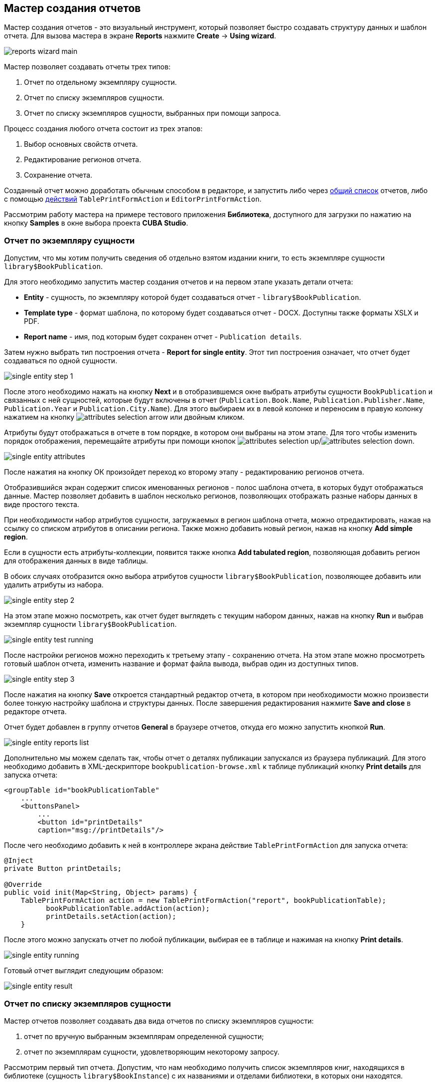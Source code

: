 [[wizard]]
== Мастер создания отчетов

Мастер создания отчетов - это визуальный инструмент, который позволяет быстро создавать структуру данных и шаблон отчета. Для вызова мастера в экране *Reports* нажмите *Create* -> *Using wizard*.

image::reports_wizard_main.png[align="center"]

Мастер позволяет создавать отчеты трех типов:

. Отчет по отдельному экземпляру сущности.

. Отчет по списку экземпляров сущности.

. Отчет по списку экземпляров сущности, выбранных при помощи запроса.

Процесс создания любого отчета состоит из трех этапов:

. Выбор основных свойств отчета.

. Редактирование регионов отчета.

. Сохранение отчета.

Созданный отчет можно доработать обычным способом в редакторе, и запустить либо через <<run_common,общий список>> отчетов, либо с помощью <<run_actions,действий>> `TablePrintFormAction` и `EditorPrintFormAction`.

Рассмотрим работу мастера на примере тестового приложения *Библиотека*, доступного для загрузки по нажатию на кнопку *Samples* в окне выбора проекта *CUBA Studio*.

[[single_entity_report]]
=== Отчет по экземпляру сущности

Допустим, что мы хотим получить сведения об отдельно взятом издании книги, то есть экземпляре сущности `library$BookPublication`.

Для этого необходимо запустить мастер создания отчетов и на первом этапе указать детали отчета:

* *Entity* - сущность, по экземпляру которой будет создаваться отчет - `library$BookPublication`.

* *Template type* - формат шаблона, по которому будет создаваться отчет - DOCX. Доступны также форматы XSLX и PDF.

* *Report name* - имя, под которым будет сохранен отчет - `Publication details`.

Затем нужно выбрать тип построения отчета - *Report for single entity*. Этот тип построения означает, что отчет будет создаваться по одной сущности.

image::single_entity_step_1.png[align="center"]

После этого необходимо нажать на кнопку *Next* и в отобразившемся окне выбрать атрибуты сущности `BookPublication` и связанных с ней сущностей, которые будут включены в отчет (`Publication.Book.Name`, `Publication.Publisher.Name`, `Publication.Year` и `Publication.City.Name`). Для этого выбираем их в левой колонке и переносим в правую колонку нажатием на кнопку image:attributes_selection_arrow.png[] или двойным кликом.

Атрибуты будут отображаться в отчете в том порядке, в котором они выбраны на этом этапе. Для того чтобы изменить порядок отображения, перемещайте атрибуты при помощи кнопок image:attributes_selection_up.png[]/image:attributes_selection_down.png[].

image::single_entity_attributes.png[align="center"]

После нажатия на кнопку ОК произойдет переход ко второму этапу - редактированию регионов отчета.

Отобразившийся экран содержит список именованных регионов - полос шаблона отчета, в которых будут отображаться данные. Мастер позволяет добавить в шаблон несколько регионов, позволяющих отображать разные наборы данных в виде простого текста.

При необходимости набор атрибутов сущности, загружаемых в регион шаблона отчета, можно отредактировать, нажав на ссылку со списком атрибутов в описании региона. Также можно добавить новый регион, нажав на кнопку *Add simple region*.

Если в сущности есть атрибуты-коллекции, появится также кнопка *Add tabulated region*, позволяющая добавить регион для отображения данных в виде таблицы.

В обоих случаях отобразится окно выбора атрибутов сущности `library$BookPublication`, позволяющее добавить или удалить атрибуты из набора.

image::single_entity_step_2.png[align="center"]

На этом этапе можно посмотреть, как отчет будет выглядеть с текущим набором данных, нажав на кнопку *Run* и выбрав экземпляр сущности `library$BookPublication`.

image::single_entity_test_running.png[align="center"]

После настройки регионов можно переходить к третьему этапу - сохранению отчета. На этом этапе можно просмотреть готовый шаблон отчета, изменить название и формат файла вывода, выбрав один из доступных типов.

image::single_entity_step_3.png[align="center"]

После нажатия на кнопку *Save* откроется стандартный редактор отчета, в котором при необходимости можно произвести более тонкую настройку шаблона и структуры данных. После завершения редактирования нажмите *Save and close* в редакторе отчета.

Отчет будет добавлен в группу отчетов *General* в браузере отчетов, откуда его можно запустить кнопкой *Run*.

image::single_entity_reports_list.png[align="center"]

Дополнительно мы можем сделать так, чтобы отчет о деталях публикации запускался из браузера публикаций. Для этого необходимо добавить в XML-дескрипторе `bookpublication-browse.xml` к таблице публикаций кнопку *Print details* для запуска отчета:

[source, xml]
----
<groupTable id="bookPublicationTable"
    ...
    <buttonsPanel>
        ...
        <button id="printDetails"
        caption="msg://printDetails"/>
        
----

После чего необходимо добавить к ней в контроллере экрана действие `TablePrintFormAction` для запуска отчета:

[source, java]
----
@Inject
private Button printDetails;

@Override
public void init(Map<String, Object> params) {
    TablePrintFormAction action = new TablePrintFormAction("report", bookPublicationTable);
          bookPublicationTable.addAction(action);
          printDetails.setAction(action);
    }
        
----

После этого можно запускать отчет по любой публикации, выбирая ее в таблице и нажимая на кнопку *Print details*.

image::single_entity_running.png[align="center"]

Готовый отчет выглядит следующим образом:

image::single_entity_result.png[align="center"]

[[list_of_entities_report]]
=== Отчет по списку экземпляров сущности

Мастер отчетов позволяет создавать два вида отчетов по списку экземпляров сущности:

. отчет по вручную выбранным экземплярам определенной сущности;

. отчет по экземплярам сущности, удовлетворяющим некоторому запросу.

Рассмотрим первый тип отчета. Допустим, что нам необходимо получить список экземпляров книг, находящихся в библиотеке (сущность `library$BookInstance`) с их названиями и отделами библиотеки, в которых они находятся.

На первом этапе необходимо указать детали отчета:

* *Entity* - сущность, по списку экземпляров которой будет создаваться отчет - `library$BookInstance`.

* *Template type* - формат вывода отчета - XSLX.

* *Report name* - имя отчета - `Book items location`.

Затем нужно выбрать тип построения отчета - *Report for list of entities* и нажать *Next*.

image::list_of_entities_step_1.png[align="center"]

В соответствии с условием задачи, в окне выбора атрибутов необходимо выбрать `BookItem.Publication.Book.Name`, `BookItem.LibraryDepartment.Name`.

image::list_of_entities_attributes.png[align="center"]

Нажмем *ОК* для перехода ко второму этапу - редактированию регионов отчета.

Шаблон отчета по списку сущностей может содержать только один регион, выводящий данные в виде таблицы. Добавлять новые регионы нельзя, но можно отредактировать набор данных в существующем, нажав на ссылку со списком атрибутов, либо удалить существующий регион и создать его заново, для чего наверху станет активной кнопка *Add tabulated region*.

В данном случае, менять ничего не нужно. Нажмем *Next* -> *Save* для сохранения отчета. В редакторе отчетов отчет будет выглядеть следующим образом:

image::list_of_entities_editor.png[align="center"]

После сохранения отчет можно запускать из браузера отчетов.

Дополнительно мы можем добавить кнопку запуска отчета в экран просмотра экземпляров книг, открывающийся из браузера публикаций по кнопке *Show items*. Для этого установим в XML-дескрипторе экрана `bookinstance-browse.xml` для таблицы экземпляров книг (`bookInstancesTable`) атрибут `multiselect="true"` и добавим код кнопки:

[source, xml]
----

            
      <table id="bookInstanceTable"
             multiselect="true">
             ...
                  <buttonsPanel>
                  ...
                      <button id="printList"
                      caption="msg://printList"/>
        
----

После этого инжектируем в контроллере компонент `Button`:

[source, java]
----
@Inject
private Button printList;
----

После этого внутри переопределенного метода `init()` добавим следующий код:

[source, java]
----
TablePrintFormAction action = new TablePrintFormAction("report", bookInstanceTable);
    bookInstanceTable.addAction(action);
    printList.setAction(action);
----

Теперь отчет можно запускать из браузера экземпляров книг, выбирая экземпляры для отчета в таблице и нажимая на кнопку *Print list*. Опция *Print selected* экспортирует выбранные экземпляры, опция *Print all* - все экземпляры, выбранные текущим фильтром.

image::list_of_entities_running.png[align="center"]

Готовый отчет будет выглядеть следующим образом:

image::list_of_entities_result.png[align="center"]

[[query_report]]
=== Отчет по экземплярам сущности, отобранным при помощи запроса

Теперь рассмотрим второй <<list_of_entities_report,тип отчета>> - отчет по списку сущностей, выбранных с помощью запроса. Для этого усложним задачу: отчет должен содержать в себе список экземпляров книг (с именами и названиями отделов), добавленных после определенной даты.

Как и в предыдущем случае, начнем с того, что зададим детали отчета:

* *Entity* - сущность, по списку экземпляров которой будет создаваться отчет - `library$BookInstance`.

* *Template type* - формат вывода отчета - XSLX.

* *Report name* - имя отчета - `Recently added book items.`

Затем нужно выбрать тип построения отчета - *Report for list of entities, selected by query*.

image::query_step_1.png[align="center"]

Выбранный тип отчета позволит нам автоматически отобрать список сущностей, соответствующих определенному запросу. Для того чтобы задать этот запрос, необходимо нажать на ссылку *Set query*, появившуюся внизу.

Отобразится окно выбора условий запроса, которое во многом аналогично соответствующему окну универсального фильтра. Оно позволяет добавлять условия, объединять их в группы AND/OR и настраивать их параметры.

Для добавления нового условия запроса нужно нажать на кнопку *Add*. Отобразится окно выбора атрибутов сущности `library$BookInstance`, в котором необходимо выбрать атрибут `Created at`. Атрибут будет добавлен в дерево условий запроса и в панели справа отобразятся его свойства.

В панели свойств можно установить значение параметра по умолчанию. Если не планируется изменять логику отчёта, можно сделать этот параметр скрытым условием, для этого необходимо установить флажок *Hidden*. В этом случае пользователям не будет предлагаться ввести этот параметр при запуске отчёта.

Выберем оператор запроса (`>=`).

image::query_parameter.png[align="center"]

После сохранения запроса необходимо нажать *Next* и перейти к выбору атрибутов сущности `library$BookInstance`, которые будут включены в отчет. В соответствии с условием задачи, перенесем в правую колонку атрибуты `BookItem.Publication.Book.Name`, `BookItem.LibraryDepartment.Name`. Нажмем *ОК* для перехода ко второму этапу.

image::query_step_2.png[align="center"]

Нажмем *Next* -> *Save* для сохранения отчета. В отобразившемся редакторе готовый отчет будет выглядеть следующим образом:

image::query_editor.png[align="center"]

В редакторе можно усложнить структуру отчета, добавив новые полосы и наборы данных, а также настроить дизайн шаблона отчета, сделать локализацию отчета или определить настройки прав доступа.

К примеру, перейдем на вкладку *Parameters and Values*. В списке *Parameters* выберем и изменим имя параметра запроса: `Date` вместо стандартного `CreateTs1`.

image::query_parameter_rename.png[align="center"]

Наконец, добавим в экран просмотра списка отделов библиотеки кнопку *Report*, позволяющую запустить данный отчет.

Для этого внесем в XML-дескриптор экрана `librarydepartment-browse.xml` реализацию кнопки:

[source, xml]
----
<table id="libraryDepartmentTable"
    ...
    <buttonsPanel id="buttonsPanel">
        ...
        <button id="reportBtn"
         caption="msg://reportBtn"/>
     </buttonsPanel>
</table>
----

После чего в контроллере инжектируем компонент `Button`:

[source, java]
----
@Inject
private Button reportBtn;
----

и в переопределенном методе `init()` зададим для кнопки действие `RunReportAction`:

[source, java]
----
reportBtn.setAction(new RunReportAction("report"));
----

В браузере отделов библиотеки появится кнопка *Report*, по нажатию на которую открывается список всех доступных в системе отчетов. Для того чтобы запустить наш отчет, необходимо выбрать в списке *Recently added book items*, указать дату и нажать *Run report*.

image::query_running.png[align="center"]

Готовый отчет выглядит следующим образом:

image::query_result.png[align="center"]